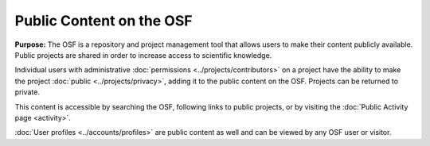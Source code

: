 Public Content on the OSF
***************

**Purpose:** The OSF is a repository and project management tool that allows users to make their content publicly available. Public projects are shared in order to increase access to scientific knowledge.

Individual users with administrative :doc:`permissions <../projects/contributors>` on a project have the ability to make the project :doc:`public <../projects/privacy>`,
adding it to the public content on the OSF. Projects can be returned to private.

This content is accessible by searching the OSF, following links to public projects, or by visiting the :doc:`Public Activity page <activity>`.

:doc:`User profiles <../accounts/profiles>` are public content as well and can be viewed by any OSF user or visitor.
